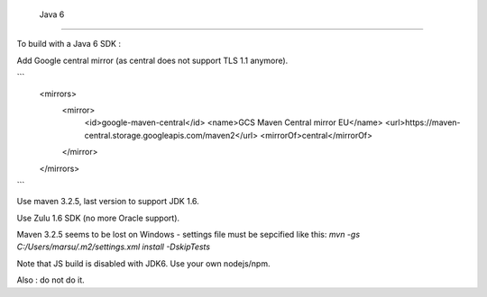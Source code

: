  Java 6
#######

To build with a Java 6 SDK :

Add Google central mirror (as central does not support TLS 1.1 anymore).

```
    <mirrors>
        <mirror>
            <id>google-maven-central</id>
            <name>GCS Maven Central mirror EU</name>
            <url>https://maven-central.storage.googleapis.com/maven2</url>
            <mirrorOf>central</mirrorOf>
        </mirror>
    </mirrors>
```

Use maven 3.2.5, last version to support JDK 1.6.

Use Zulu 1.6 SDK (no more Oracle support).

Maven 3.2.5 seems to be lost on Windows - settings file must be sepcified like this: `mvn -gs C:/Users/marsu/.m2/settings.xml install -DskipTests`

Note that JS build is disabled with JDK6. Use your own nodejs/npm.

Also : do not do it.
